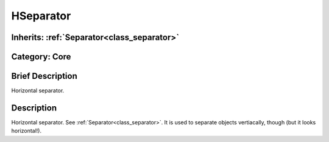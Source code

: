 .. _class_HSeparator:

HSeparator
==========

Inherits: :ref:`Separator<class_separator>`
-------------------------------------------

Category: Core
--------------

Brief Description
-----------------

Horizontal separator.

Description
-----------

Horizontal separator. See :ref:`Separator<class_separator>`. It is used to separate objects vertiacally, though (but it looks horizontal!).

